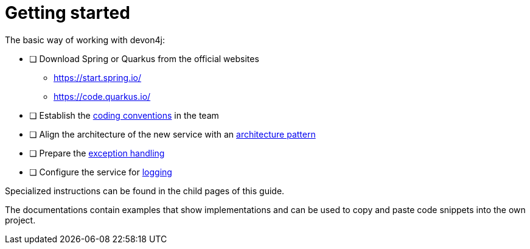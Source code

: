 = Getting started

The basic way of working with devon4j:

* [ ] Download Spring or Quarkus from the official websites
** https://start.spring.io/
** https://code.quarkus.io/
* [ ] Establish the xref:../cross_cutting/coding_conventions.adoc[coding conventions] in the team
* [ ] Align the architecture of the new service with an xref:../architecture/layered_architecture.adoc[architecture pattern]
* [ ] Prepare the xref:../cross_cutting/exceptions.adoc[exception handling]
* [ ] Configure the service for xref:../cross_cutting/logging.adoc[logging]

Specialized instructions can be found in the child pages of this guide.

The documentations contain examples that show implementations and can be used to copy and paste code snippets into the own project.
